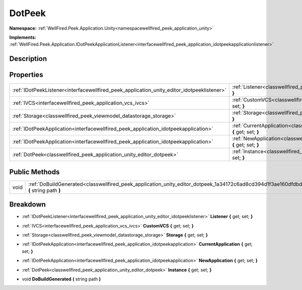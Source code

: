 .. _classwellfired_peek_application_unity_editor_dotpeek:

DotPeek
========

**Namespace:** :ref:`WellFired.Peek.Application.Unity<namespacewellfired_peek_application_unity>`

**Implements:** :ref:`WellFired.Peek.Application.IDotPeekApplicationListener<interfacewellfired_peek_application_idotpeekapplicationlistener>`


Description
------------



Properties
-----------

+---------------------------------------------------------------------------------------------+-------------------------------------------------------------------------------------------------------------------------------------------+
|:ref:`IDotPeekListener<interfacewellfired_peek_application_unity_editor_idotpeeklistener>`   |:ref:`Listener<classwellfired_peek_application_unity_editor_dotpeek_1a6019ed665b7d0f4fa95065eaed9fc2dd>` **{** get; set; **}**             |
+---------------------------------------------------------------------------------------------+-------------------------------------------------------------------------------------------------------------------------------------------+
|:ref:`IVCS<interfacewellfired_peek_application_vcs_ivcs>`                                    |:ref:`CustomVCS<classwellfired_peek_application_unity_editor_dotpeek_1a381e1d91dc2dff79988fbc20fa60f8bc>` **{** get; set; **}**            |
+---------------------------------------------------------------------------------------------+-------------------------------------------------------------------------------------------------------------------------------------------+
|:ref:`Storage<classwellfired_peek_viewmodel_datastorage_storage>`                            |:ref:`Storage<classwellfired_peek_application_unity_editor_dotpeek_1a6a07d42db1939a49cee805130f110e30>` **{** get; set; **}**              |
+---------------------------------------------------------------------------------------------+-------------------------------------------------------------------------------------------------------------------------------------------+
|:ref:`IDotPeekApplication<interfacewellfired_peek_application_idotpeekapplication>`          |:ref:`CurrentApplication<classwellfired_peek_application_unity_editor_dotpeek_1aea375075bf499b7c4410e64f52bfecbc>` **{** get; set; **}**   |
+---------------------------------------------------------------------------------------------+-------------------------------------------------------------------------------------------------------------------------------------------+
|:ref:`IDotPeekApplication<interfacewellfired_peek_application_idotpeekapplication>`          |:ref:`NewApplication<classwellfired_peek_application_unity_editor_dotpeek_1a060d3530544a95556c42d4f9c5d0ccef>` **{** get; set; **}**       |
+---------------------------------------------------------------------------------------------+-------------------------------------------------------------------------------------------------------------------------------------------+
|:ref:`DotPeek<classwellfired_peek_application_unity_editor_dotpeek>`                         |:ref:`Instance<classwellfired_peek_application_unity_editor_dotpeek_1ae8953869686231a60e38e0c1d274ae8a>` **{** get; set; **}**             |
+---------------------------------------------------------------------------------------------+-------------------------------------------------------------------------------------------------------------------------------------------+

Public Methods
---------------

+-------------+-------------------------------------------------------------------------------------------------------------------------------------------+
|void         |:ref:`DoBuildGenerated<classwellfired_peek_application_unity_editor_dotpeek_1a34172c6ad8cd394d1f3ae160dfdbde76>` **(** string path **)**   |
+-------------+-------------------------------------------------------------------------------------------------------------------------------------------+

Breakdown
----------

.. _classwellfired_peek_application_unity_editor_dotpeek_1a6019ed665b7d0f4fa95065eaed9fc2dd:

- :ref:`IDotPeekListener<interfacewellfired_peek_application_unity_editor_idotpeeklistener>` **Listener** **{** get; set; **}**

.. _classwellfired_peek_application_unity_editor_dotpeek_1a381e1d91dc2dff79988fbc20fa60f8bc:

- :ref:`IVCS<interfacewellfired_peek_application_vcs_ivcs>` **CustomVCS** **{** get; set; **}**

.. _classwellfired_peek_application_unity_editor_dotpeek_1a6a07d42db1939a49cee805130f110e30:

- :ref:`Storage<classwellfired_peek_viewmodel_datastorage_storage>` **Storage** **{** get; set; **}**

.. _classwellfired_peek_application_unity_editor_dotpeek_1aea375075bf499b7c4410e64f52bfecbc:

- :ref:`IDotPeekApplication<interfacewellfired_peek_application_idotpeekapplication>` **CurrentApplication** **{** get; set; **}**

.. _classwellfired_peek_application_unity_editor_dotpeek_1a060d3530544a95556c42d4f9c5d0ccef:

- :ref:`IDotPeekApplication<interfacewellfired_peek_application_idotpeekapplication>` **NewApplication** **{** get; set; **}**

.. _classwellfired_peek_application_unity_editor_dotpeek_1ae8953869686231a60e38e0c1d274ae8a:

- :ref:`DotPeek<classwellfired_peek_application_unity_editor_dotpeek>` **Instance** **{** get; set; **}**

.. _classwellfired_peek_application_unity_editor_dotpeek_1a34172c6ad8cd394d1f3ae160dfdbde76:

- void **DoBuildGenerated** **(** string path **)**

